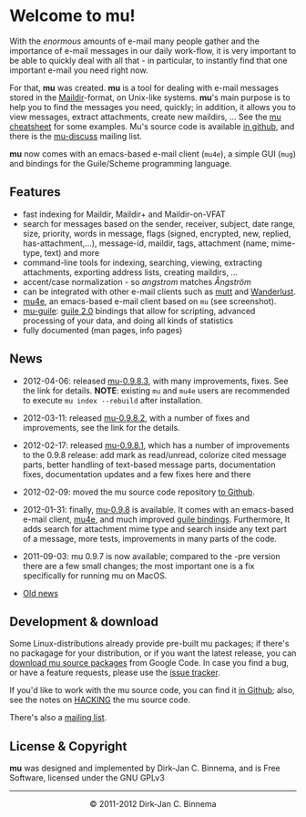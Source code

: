 #+title:
#+style: <link rel="stylesheet" type="text/css" href="mu.css">
#+html:<img src="mu.jpg" align="right" margin="10px"/>
#+options: skip t

* Welcome to mu!

  With the /enormous/ amounts of e-mail many people gather and the importance of
  e-mail messages in our daily work-flow, it is very important to be able to
  quickly deal with all that - in particular, to instantly find that one
  important e-mail you need right now.

  For that, *mu* was created.  *mu* is a tool for dealing with e-mail messages
  stored in the [[http://en.wikipedia.org/wiki/Maildir][Maildir]]-format, on Unix-like systems. *mu*'s main purpose is to
  help you to find the messages you need, quickly; in addition, it allows you to
  view messages, extract attachments, create new maildirs, ... See the [[file:cheatsheet.org][mu
  cheatsheet]] for some examples. Mu's source code is available [[https://github.com/djcb/mu][in github]], and
  there is the [[http://groups.google.com/group/mu-discuss][mu-discuss]] mailing list.

  *mu* now comes with an emacs-based e-mail client (=mu4e=), a simple GUI
  (=mug=) and bindings for the Guile/Scheme programming language.

** Features

   - fast indexing for Maildir, Maildir+ and Maildir-on-VFAT
   - search for messages based on the sender, receiver, subject, date range,
     size, priority, words in message, flags (signed, encrypted, new, replied,
     has-attachment,...), message-id, maildir, tags, attachment (name,
     mime-type, text) and more
   - command-line tools for indexing, searching, viewing, extracting
     attachments, exporting address lists, creating maildirs, ...
   - accent/case normalization - so /angstrom/  matches /Ångström/
   - can be integrated with other e-mail clients such as [[http://www.mutt.org/][mutt]] and [[http://www.emacswiki.org/emacs/WanderLust][Wanderlust]].
   - [[file:mu4e.html][mu4e]], an emacs-based e-mail client based on =mu= (see screenshot).
   - [[file:mu-guile.html][mu-guile]]: [[http://www.gnu.org/software/guile/][guile 2.0]] bindings that allow for scripting, advanced processing
     of your data, and doing all kinds of statistics
   - fully documented (man pages, info pages)


** News
   - 2012-04-06: released [[http://code.google.com/p/mu0/downloads/detail?name%3Dmu-0.9.8.3.tar.gz][mu-0.9.8.3]], with many improvements, fixes. See the
     link for details. *NOTE*: existing =mu= and =mu4e= users are recommended to
     execute =mu index --rebuild= after installation.
   - 2012-03-11: released [[http://code.google.com/p/mu0/downloads/detail?name=mu-0.9.8.2.tar.gz][mu-0.9.8.2]], with a number of fixes and improvements,
     see the link for the details.
   - 2012-02-17: released [[http://code.google.com/p/mu0/downloads/detail?name%3Dmu-0.9.8.1.tar.gz][mu-0.9.8.1]], which has a number of improvements to the
     0.9.8 release: add mark as read/unread, colorize cited message parts,
     better handling of text-based message parts, documentation fixes,
     documentation updates and a few fixes here and there
   - 2012-02-09: moved the mu source code repository [[https://github.com/djcb/mu][to Github]].
   - 2012-01-31: finally, [[http://mu0.googlecode.com/files/mu-0.9.8.tar.gz][mu-0.9.8]] is available. It comes with an emacs-based
     e-mail client, [[file:mu4e.html][mu4e]], and much improved [[file:mu-guile.html][guile bindings]]. Furthermore, It adds
     search for attachment mime type and search inside any text part of a
     message, more tests, improvements in many parts of the code.
   - 2011-09-03: mu 0.9.7 is now available; compared to the -pre version there
     are a few small changes; the most important one is a fix specifically for
     running mu on MacOS.

   - [[file:old-news.org][Old news]]

** Development & download

#+html:<a href="mu4e-splitview.png" border="0"><img src="mu4e-splitview-small.png" align="right" margin="10px"/></a>

   Some Linux-distributions already provide pre-built mu packages; if there's no
   packagage for your distribution, or if you want the latest release, you can
   [[http://code.google.com/p/mu0/downloads/list][download mu source packages]] from Google Code. In case you find a bug, or have
   a feature requests, please use the [[http://code.google.com/p/mu0/issues/list][issue tracker]].

   If you'd like to work with the mu source code, you can find it [[https://github.com/djcb/mu][in Github]];
   also, see the notes on [[https://github.com/djcb/mu/blob/master/HACKING][HACKING]] the mu source code.

   There's also a [[http://groups.google.com/group/mu-discuss][mailing list]].

** License & Copyright

   *mu* was designed and implemented by Dirk-Jan C. Binnema, and is Free
   Software, licensed under the GNU GPLv3

#+html:<hr/><div align="center">&copy; 2011-2012 Dirk-Jan C. Binnema</div>
#+begin_html
<script type="text/javascript">
var gaJsHost = (("https:" == document.location.protocol) ? "https://ssl." : "http://www.");
document.write(unescape("%3Cscript src='" + gaJsHost + "google-analytics.com/ga.js' type='text/javascript'%3E%3C/script%3E"));
</script>
<script type="text/javascript">
var pageTracker = _gat._getTracker("UA-578531-1");
pageTracker._trackPageview();
</script>
#+end_html
